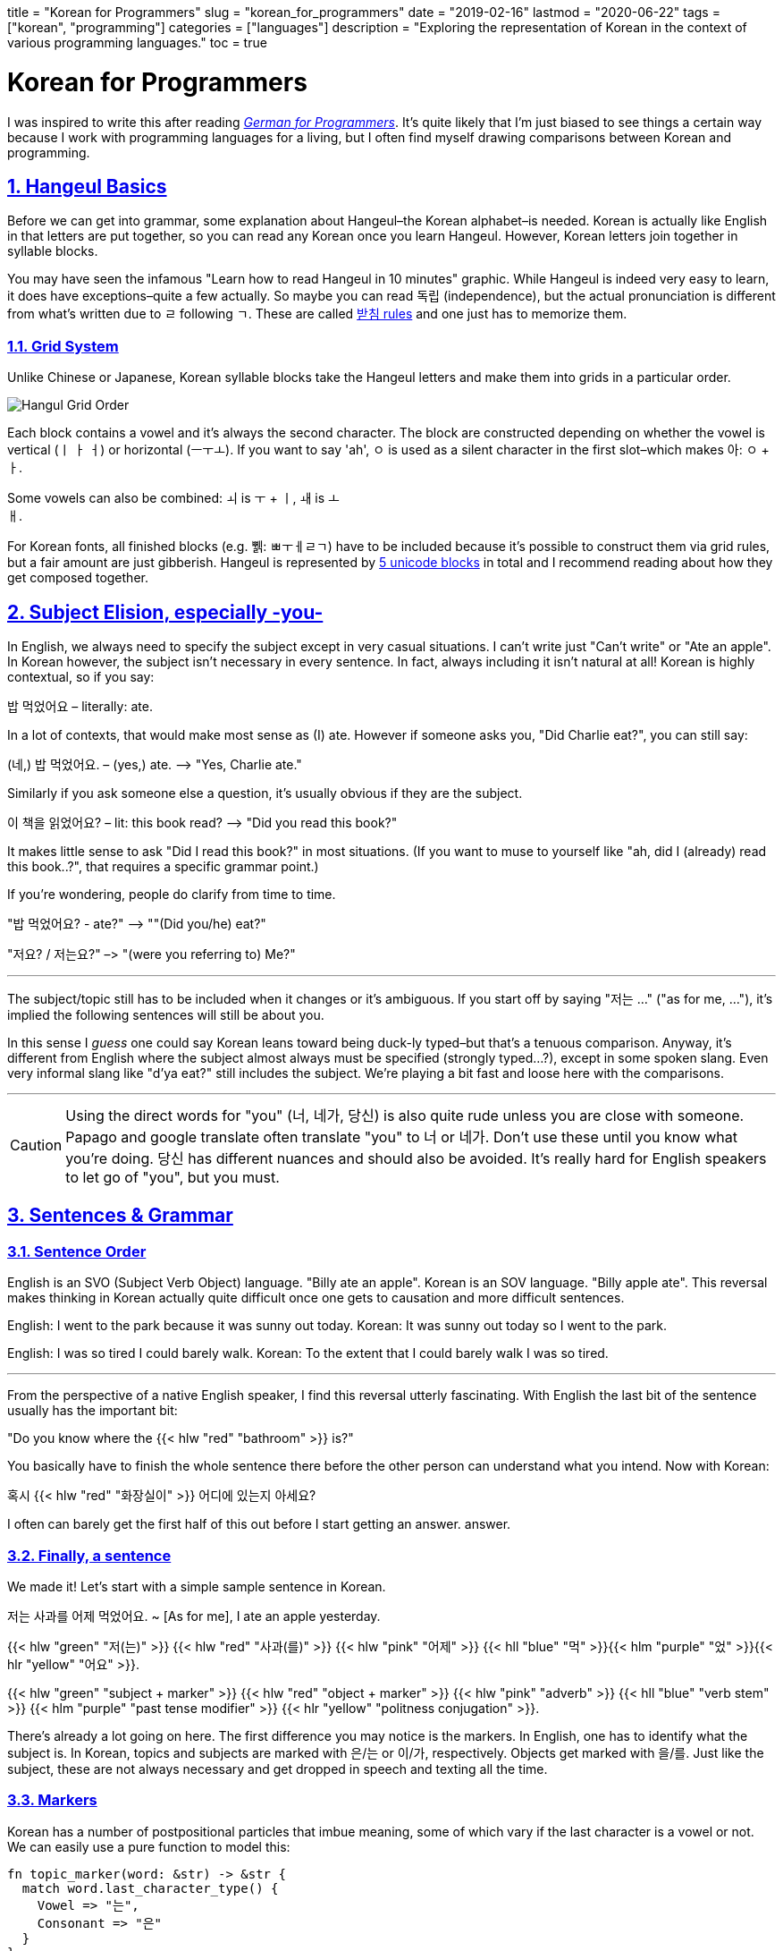 +++
title = "Korean for Programmers"
slug = "korean_for_programmers"
date = "2019-02-16"
lastmod = "2020-06-22"
tags = ["korean", "programming"]
categories = ["languages"]
description = "Exploring the representation of Korean in the context of various programming languages."
toc = true
+++

= Korean for Programmers
:toc:
:sectnums:
:sectlinks:
:source-highlighter: rouge
:docinfo: shared

I was inspired to write this after reading
https://wickedchicken.github.io/post/german-for-programmers/[_German for Programmers_].
It’s quite likely that I’m just biased to see things a certain way because
I work with programming languages for a living, but I often find myself drawing
comparisons between Korean and programming.

== Hangeul Basics

Before we can get into grammar, some explanation about Hangeul–the
Korean alphabet–is needed. Korean is actually like English in that
letters are put together, so you can read any Korean once you learn
Hangeul. However, Korean letters join together in syllable blocks.

You may have seen the infamous "Learn how to read Hangeul in 10
minutes" graphic. While Hangeul is indeed very easy to learn, it does
have exceptions–quite a few actually. So maybe you can read 독립
(independence), but the actual pronunciation is different from what’s
written due to ㄹ following ㄱ. These are called
https://www.koreanwikiproject.com/wiki/%EB%B0%9B%EC%B9%A8[받침 rules]
and one just has to memorize them.

=== Grid System

Unlike Chinese or Japanese, Korean syllable blocks take the Hangeul
letters and make them into grids in a particular order.

image::https://s3.amazonaws.com/andrewzah.com/posts/008/hangeul.png[Hangul Grid Order]

Each block contains a vowel and it’s always the second character. The
block are constructed depending on whether the vowel is vertical (ㅣ ㅏ
ㅓ) or horizontal (ㅡㅜㅗ). If you want to say 'ah', ㅇ is used as a
silent character in the first slot–which makes 아: `ㅇ` + `ㅏ`.

Some vowels can also be combined: `ㅚ` is `ㅜ` + `ㅣ`, `ㅙ` is `ㅗ` +
`ㅐ`.

For Korean fonts, all finished blocks (e.g. 쀍: ㅃㅜㅔㄹㄱ) have to be
included because it’s possible to construct them via grid rules, but a
fair amount are just gibberish. Hangeul is represented by
https://en.wikipedia.org/wiki/Korean_language_and_computers#Hangul_in_Unicode[5 unicode blocks]
in total and I recommend reading about how they get composed together.

== Subject Elision, especially -you-

In English, we always need to specify the subject except in very casual situations. I can’t
write just "Can’t write" or "Ate an apple". In Korean however, the
subject isn’t necessary in every sentence. In fact, always including it
isn’t natural at all! Korean is highly contextual, so if you say:

밥 먹었어요 – literally: ate.

In a lot of contexts, that would make most sense as (I) ate. However if
someone asks you, "Did Charlie eat?", you can still say:

(네,) 밥 먹었어요. – (yes,) ate. –> "Yes, Charlie ate."

Similarly if you ask someone else a question, it’s usually obvious if
they are the subject.

이 책을 읽었어요? – lit: this book read? –> "Did you read this book?"

It makes little sense to ask "Did I read this book?" in most
situations. (If you want to muse to yourself like "ah, did I (already)
read this book..?", that requires a specific grammar point.)

If you’re wondering, people do clarify from time to time.

"밥 먹었어요? - ate?" –> ""(Did you/he) eat?"

"저요? / 저는요?" –> "(were you referring to) Me?"

'''''

The subject/topic still has to be included when it changes or it’s
ambiguous. If you start off by saying "저는 …" ("as for me, …"),
it’s implied the following sentences will still be about you.

In this sense I _guess_ one could say Korean leans toward being duck-ly
typed–but that’s a tenuous comparison. Anyway, it’s different from
English where the subject almost always must be specified (strongly
typed…?), except in some spoken slang. Even very informal slang like
"d’ya eat?" still includes the subject. We’re playing a bit fast and
loose here with the comparisons.

'''''

CAUTION: Using the direct words for "you" (너, 네가, 당신)
is also quite rude unless you are close with someone. Papago and google
translate often translate "you" to 너 or 네가. Don’t use these until
you know what you’re doing. 당신 has different nuances and should also
be avoided. It’s really hard for English speakers to let go of "you",
but you must.

== Sentences & Grammar

=== Sentence Order

English is an SVO (Subject Verb Object) language. "Billy ate an
apple". Korean is an SOV language. "Billy apple ate". This reversal
makes thinking in Korean actually quite difficult once one gets to
causation and more difficult sentences.

English: I went to the park because it was sunny out today. Korean: It
was sunny out today so I went to the park.

English: I was so tired I could barely walk. Korean: To the extent that
I could barely walk I was so tired.

'''''

From the perspective of a native English speaker, I find this reversal
utterly fascinating. With English the last bit of the sentence usually
has the important bit:

"Do you know where the {{< hlw "red" "bathroom" >}} is?"

You basically have to finish the whole sentence there before the other
person can understand what you intend. Now with Korean:

혹시 {{< hlw "red" "화장실이" >}} 어디에 있는지 아세요?

I often can barely get the first half of this out before I start getting an answer.
answer.

=== Finally, a sentence

We made it! Let’s start with a simple sample sentence in Korean.

저는 사과를 어제 먹었어요. ~ [As for me], I ate an apple yesterday.

{{< hlw "green" "저(는)" >}} {{< hlw "red" "사과(를)" >}}
{{< hlw "pink"  "어제" >}}
{{< hll "blue" "먹" >}}{{< hlm "purple" "었" >}}{{< hlr "yellow" "어요" >}}.

{{< hlw "green" "subject + marker" >}}
{{< hlw "red" "object + marker" >}} {{< hlw "pink" "adverb" >}}
{{< hll "blue" "verb stem" >}}
{{< hlm "purple" "past tense modifier" >}}
{{< hlr "yellow" "politness conjugation" >}}.

There’s already a lot going on here. The first difference you may notice
is the markers. In English, one has to identify what the subject is. In
Korean, topics and subjects are marked with 은/는 or 이/가,
respectively. Objects get marked with 을/를. Just like the subject,
these are not always necessary and get dropped in speech and texting all
the time.

=== Markers

Korean has a number of postpositional particles that imbue meaning, some
of which vary if the last character is a vowel or not. We can easily use
a pure function to model this:

[,rust]
----
fn topic_marker(word: &str) -> &str {
  match word.last_character_type() {
    Vowel => "는",
    Consonant => "은"
  }
}

fn plural_marker() -> &str {
  "들"
}
----

Here are a few other markers (with simplified definitions). The text
inside the parentheses is used if the last character is a consonant:

* ~에서 => from
* ~까지 => until
* ~(으)로 => several meanings. roughly-speaking it shows how/via what
method or material something is carried out, or "toward" a place if
used with "to go", etc.

=== Pipelining Data Transformations

Where the previous sentence started to get interesting was at the end,
with the verb, tense, and politeness. That’s not all we can transform
though:

{{< hlw "green" "나는" >}}
{{< hlw "grey" "그" >}} {{< hlw "red" "문을" >}}
{{< hll "blue" "닫" >}}{{< hlm "purple" "았" >}}{{< hlr "yellow" "어" >}}.
~ {{< hlw "green" "I" >}} {{< hlw "blue" "closed" >}} {{< hlw "grey" "the/that" >}} {{< hlw "red" "door" >}}.
({{< hlw "yellow" "impolite" >}}, {{< hlw "purple" "past tense marker" >}})

{{< hlw "green" "저는" >}}
{{< hlw "grey" "그" >}} {{< hlw "red" "문을" >}}
{{< hll "blue" "닫" >}}{{< hlm "purple" "았" >}}{{< hlr "yellow" "어요" >}}.
~ {{< hlw "green" "I (humble)" >}} {{< hlw "blue" "closed" >}} {{< hlw "grey" "the/that" >}} {{< hlw "red" "door" >}}.
({{< hlw "yellow" "polite" >}}, {{< hlw "purple" "past tense marker" >}})

{{< hlw "green" "우리 부모님은" >}}
{{< hlw "grey" "그" >}} {{< hlw "red" "문을" >}}
{{< hll "blue" "닫" >}}{{< hlm "orange" "으시" >}}{{< hlm "purple" "었" >}}{{< hlr "yellow" "습니다" >}}.
~ {{< hlw "green" "My parents (respectful)" >}} {{< hlw "blue" "closed" >}} {{< hlw "grey" "the/that" >}} {{< hlw "red" "door" >}}.
({{< hlw "orange" "honorific marker" >}}, {{< hlw "purple" "past tense marker" >}}, {{< hlw "yellow" "formal" >}})

NOTE: I’m showing {{< hll "orange" "시" >}}{{< hlrw "purple" "었" >}} here
separately to break down the components but they would get merged to 셨.

The main verb here is 닫다–to close. All Korean verbs end in 다, so the
first thing we need to do is get the stem by removing `다`.

Now we need the honorific level. In the first two sentences I’m talking
about myself, so I can’t use honorifics. However when the actor is "my
parents" it’s common to use honorifics, which is `~(으)시`.

Before we can add a tense, we need to determine what vowel to add, and
if it should merge or not. 닫 ends in a consonant, so merging is not
possible, but the last vowel is 아 so we append `아`. (If the verb stem
ends in a vowel, like `가`, the following vowel `아` would just get
merged into `가`)

One way to do past tense is `~ㅆ`, which gets merged with the previous
vowel. Other tenses can depend on the last character being a vowel or
not, like future tense (`~ㄹ/을`).

Finally, we need to think about our relationship to the audience and
append or merge a politeness/speech level. See politeness below for more
details.

We can model this as a basic pipeline à la Clojure:

[,clojure]
----
(defn conjugate-verb
  [subject verb speaker audience]
  (->> verb
    (remove-stem)
    (maybe-append-honorific subject)
    (append-or-merge-vowel)
    (append-or-merge-tense)
    (append-or-merge-politeness-level speaker audience)
  )
)
----

There are even more transformations that we can apply
depending on the grammar point and the nuance of what one is trying to
say. Fun, isn’t it? At least it’s relatively consistent unlike
English–even irregular verb rules are fairly regular.

=== Adding to the Stack

In linguistics, nominalization or nominalisation is the use of a word
which is not a noun (e.g., a verb, an adjective or an adverb) as a noun,
… The term refers, for instance, to the process of producing a noun from
another part of speech by adding a derivational affix (e.g., the noun
legalization from the verb legalize).

In Korean, one can nominalize entire clauses and use them in other
constructs! Korean lets you do this with the `~는 것` principle. 것
means thing, but any noun can be used in place of `것`. Based on the
tense, verb type, and whether the verb ends in a vowel, `는` has
variations like `~ㄴ`, and `은`. It can also combine with other grammar
forms, like `던`, which is `더~ + ~ㄴ/은`. Digging into these would be
beyond the scope of this post.

To give you a small example, one way to say "exit" in Korean is
literally "going out place", or "a place that one goes out".

.Source: Wikipedia 나가는 곳
image::https://s3.amazonaws.com/andrewzah.com/posts/008/exit.jpg[A Korean subway exit sign.]

{{< hlw "purple" "나가다" >}} means "to go out".
{{< hlw "red" "곳" >}} means place. Using the {{< hlw "grey" "는 것" >}} principle: A
{{< hll "purple" "나가" >}}{{< hlr "grey" "는" >}}
{{< hlw "red" "곳" >}} is a
{{< hlw "purple" "going out" >}}
{{< hlr "red" "place" >}}.

NOTE: 나가다 is a pure Korean word. To the right is 出口 (pronounced
출구), which also means exit, and is derived from classical Chinese.
Just like English has Latin and Greek influences, Korean has Chinese and
to a small extent, Japanese influences.

==== Sentence the First

So, let’s take `the girl walked to school'. In English and Korean this
is straightfoward enough:

{{< hlw "green"  "여자는" >}}
{{< hll "pink" "학교" >}}{{< hlr "purple" "로" >}}
{{< hlw "blue" "걸어" >}} {{< hlw "blue" "갔어요" >}} —
{{< hlw "green" "The girl" >}} {{< hlw "blue" "walked" >}}
{{< hlw "purple" "to" >}} {{< hlrw "pink" "school" >}}

But what if you wanted to talk _about_ that person? You could say "the
girl who walked to school". In English, this these are known as
relative causes. They can begin with `who`, `which`, `that`, `where`,
etc, following the noun. Korean uses the `~는 것` nominalizer _before_
the noun, which leads to:

{{< hll "pink"  "학교" >}}{{< hlrw "purple"  "로" >}}
{{< hlw "blue" "걸어" >}} {{< hlw "orange" "간" >}}
{{< hlrw "green" "여자" >}}

NOTE: `갔` changed to `간`. `갔` is 가다 (to go) + `~ㅆ` (past tense). But the past tense nominalization form uses `~ㄴ (것)`. Instead of 것 (thing) we swapped it for another noun&mdash;여자 (woman).

Not that one would only say "the girl who walked to school" by itself,
but we can now use the entire construct as a noun in other sentences:

{{< hlw "green" "저는" >}} {{< hlw "red" "학교로 걸어 간 여자를" >}} {{< hlrw "blue" "알았어요" >}} —
{{< hlw "green" "I" >}} {{< hlw "red" "the girl who walked to school" >}} {{< hlrw "blue" "knew" >}}

==== Sentence the Second

We can try a more complex sentence now: "That’s the place (that) I
thought I went to!". First, we need to break it down in a sentence can
that be nominalized. "I thought I went". Here we can use the grammar
point `~ㄴ 줄 알다` which when used means the speaker thought something
was true, but realized it wasn’t–due to a lapse in judgement, etc.

{{< hlw "purple"  "제가" >}} {{< hlw "red" "간 줄" >}}
{{< hlrw "blue" "알다" >}} – {{< hlw "green"  "I" >}}
{{< hlw "blue" "thought" >}}
{{< hlw "red" " that >" >}}{{< hlw "purple" "I" >}}
{{< hlw "red" "went" >}}

You may have noticed that this grammar point itself uses `~ㄴ 것`, but
with `줄` instead of 것! This 줄 is a bound noun, meaning that it can
only be described by a `~는 것` clause. Outside of `~ㄴ 줄 알다`, 줄 can
also be a regular noun meaning line/rope.

{{< hlw "green" "그곳은" >}} {{< hll "red" "제가 어디에 간 줄 알았" >}}{{< hlrw "yellow" "던" >}}
{{< hll "purple" "곳" >}}{{< hlrw "blue" "이야!" >}} –
{{< hlw "green" "That" >}} {{< hlw "blue" "is" >}} {{< hlw "purple" "the place" >}} {{< hlr "red" "I thought I went to!" >}}

==== Sentence the Third

Can we go even deeper?

{{< hlw "green" "[나는]" >}}
(({{< hll "blue" "상황이 억울하다고 말하는" >}}
{{< hll "yellow" "불평불만" >}}) {{< hlrw "red" "만 하는 사람은" >}}) {{< hll "pink" "별로 좋아하" >}}{{< hlr "purple" "지 않는다" >}}.

{{< hlw "green" "[I’m]" >}} {{< hlw "purple" "not" >}}
{{< hlr "pink" "keen on" >}} ({{< hlw "red" "people who only" >}} ({{< hlw "yellow" "complain" >}}{{< hlr "blue" "that things are unfair" >}})).

This sentence doesn’t really translate 1:1 to English, as is the case
with most intermediate/advanced Korean sentences.

'''''

Nominalizing with `~는 것` is my favorite aspect of Korean because it’s
an important grammar point that blew my mind once I learned how it
worked. It’s quite commonly used as well. In day to day usage I might
say something like {{< hlw "purple" "the house (that)" >}}
{{< hlw "green" "I" >}} {{< hlw "red" "used to" >}}
{{< hlw "blue" "live  in >" >}}
– {{< hlw "green" "제가" >}}
{{< hll "blue" "살" >}}{{< hlrw "red" "았던" >}}
{{< hlr "purple" "집" >}}  et cetera.

=== Language Tidbits

These are some cool traits about Korean, or things related to this post,
that don’t necessarily have to deal with programming.

==== Politeness / Formality

The Korean language conjugates differently based on the status of
speaker and intended audience. For example, one of the simplest ways to
conjugate any verb is to add `~어/아/여` to it. This is based on the
last _vowel_, not the last character.

For example, you may have seen 감사합니다 before ("thank you", formal
polite). This is 감사하다, merged with `~ㅂ니다` because `하` ends in a
vowel. 고마워요 is another way to say thank you(informal polite): 고맙다
+ apply `irregular ㅂ` consonant ending filter + `~아/어/여요`.

[,rust]
----
fn get_vowel_for_verb(verb: &str, formality: Formality) -> {
  // ha = 하
  if verb.stem_ends_with_ha() {
    "여"
  } else {
    match verb.last_vowel() {
      "아" => "아"
      "오" => "아"
      "어" => "어"
      "우" => "어"
      "이" => "어"
      "의" => "어"
      "위" => "어"
    }
  }
}
----

Korean has
https://en.wikipedia.org/wiki/Korean_speech_levels[seven speech levels].
When learning Korean, the `아/어/여요` and `~ㅂ/습니다` levels are commonly used, in that
order. Using `아/어/여` (no `요`) to anyone other than close friends
(who have agreed to use lowered speech) or young kids is rude.
Foreigners get a pass at first but it’s still impolite.

Plain (sometimes known as diary) form is also used, such as in diaries
and books/novels.

English lacks this concept, as we use the same conjugation for everyone
– "the prisoner ate", "the king ate", and "a God ate". What
English does have is
https://en.wikipedia.org/wiki/Register_(sociolinguistics)[different registers],
such as when you text versus when you write an academic paper or a business email.
This includes overly polite language like "Might you be interested in
eating, sir?", but nevertheless the verb remains the same.

==== Quoting Statements

Quoting plain statements in Korean is very easy. All you need to do is
take the sentence, conjugate the verb into plain form, and append
`~고 (말)하다`. For verbs, `~ㄴ/는다` is the plain form. For adjectives,
it’s just `다`, or the base verb.

{{< hlw "green" "(저는)" >}} {{< hlw "blue" "먹었어요" >}}.
{{< hlw "green" "(제가)" >}} {{< hll "blue" "먹었" >}}{{< hlrw "purple" "다고 말했다" >}} – I ate. I said I ate.

Depending on the type of statement, different particles than 다 are
used.

* declarative => `다`
* inquisitive => `냐`
* propositive (let’s …) => `자`
* imperative or => `라`
* declarative with 이다 (to be) as the verb => `라`

이것을 좋아하다고? – (You said that) you like this?

Since this is used so much in speech, the (말)하다 (to say) part is
often omitted. If you’re learning Korean, expect to hear this a lot from
natives because Korean pronunciation is tough.

==== Lack of Romanization

Why does this article lack romanization? Because romanization is bad.
English and Korean sounds do not map neatly to one another. The issue
here is that Korean learners mentally map \{some english sound} =>
\{some hangeul letter} and it hurts their pronunciation skills
immensely. For example, you may see this in beginner resources:

d = ㄷ

Except this is wildly wrong because only ㄷ is ㄷ. It is _close_ to d,
in the same sense that fresh water is _close_ to salt water. Close
enough, right? If you’re learning Korean, listen to videos that teach
the sound, not the most approximte English letter.

I also have seen people write things like anyeonghasaeyo jal jinaeyo? or
similar, and it hurts my brain and heart trying to read it.

Furthermore, romanization systems can change over time. 조 used to be
romanized as Cho, now it’s Jo. So when I read older books that have
romanized Korean it forces me to go and learn the older system as well.
조 isn’t Jo or Cho anyway… it’s somewhere in between.

== Contributors

* Article – Andrew Zah
* Editing, sentence suggestions – 웁스

// Copyright 2016-2024 Andrew Zah
